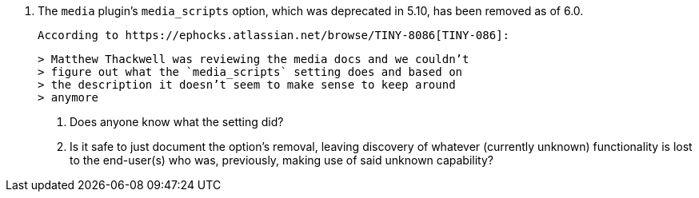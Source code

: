 12. The `media` plugin’s `media_scripts` option, which was deprecated
    in 5.10, has been removed as of 6.0.

    According to https://ephocks.atlassian.net/browse/TINY-8086[TINY-086]:

    > Matthew Thackwell was reviewing the media docs and we couldn’t
    > figure out what the `media_scripts` setting does and based on
    > the description it doesn’t seem to make sense to keep around
    > anymore

    a. Does anyone know what the setting did?

    b. Is it safe to just document the option’s removal, leaving
    discovery of whatever (currently unknown) functionality is lost to
    the end-user(s) who was, previously, making use of said unknown
    capability?
